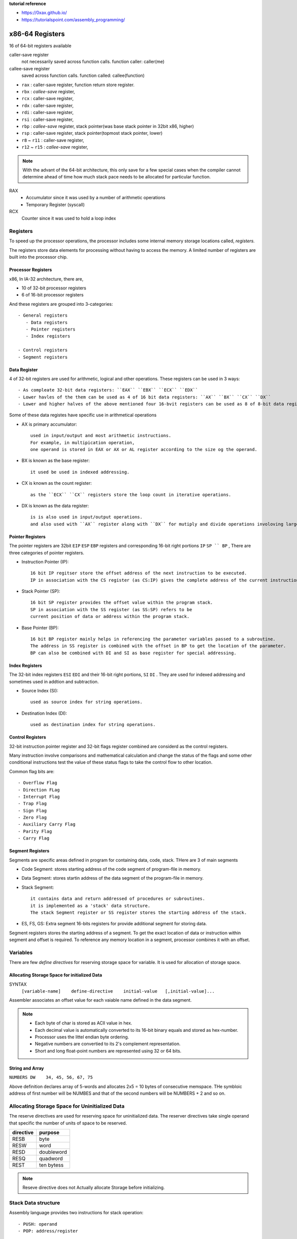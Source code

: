 **tutorial reference**

- https://0xax.github.io/
- https://tutorialspoint.com/assembly_programming/

x86-64 Registers
================

16 of 64-bit registers available

caller-save register
   not necessarily saved across function calls.
   function caller: caller(me)

callee-save register
   saved across function calls.
   function called: callee(function)

- ``rax`` : caller-save register, function return store register.
- ``rbx`` : *callee-save* register,
- ``rcx`` : caller-save register,
- ``rdx`` : caller-save register,
- ``rdi`` : caller-save register,
- ``rsi`` : caller-save register,
- ``rbp`` : *callee-save* register, stack pointer(was base stack pointer in 32bit x86, higher)
- ``rsp`` : caller-save register, stack pointer(topmost stack pointer, lower)
- ``r8`` ~ ``r11`` : caller-save register,
- ``r12`` ~ ``r15`` : *callee-save* register,

.. note::

   With the advant of the 64-bit architecture,
   this only save for a few special cases when the compiler cannot determine
   ahead of time how much stack pace needs to be allocated for particular function.

RAX
   - Accumulator since it was used by a number of arithmetic operations
   - Temporary Register (syscall)

RCX
   Counter since it was used to hold a loop index

Registers
---------

To speed up the processor operations,
the processor includes some internal memory storage locations called, *registers.*

The registers store data elements for processing without having to access the memory.
A limited number of registers are built into the processor chip.

Processor Registers
^^^^^^^^^^^^^^^^^^^

x86, In IA-32 architecture, there are,

- 10 of 32-bit processor registers
- 6 of 16-bit processor registers

And these registers are grouped into 3-categories::

   - General registers
      - Data registers
      - Pointer registers
      - Index registers

   - Control registers
   - Segment registers

Data Register
^^^^^^^^^^^^^

4 of 32-bit registers are used for arithmetic, logical and other operations.
These registers can be used in 3 ways::

   - As compleate 32-bit data registers: ``EAX`` ``EBX`` ``ECX`` ``EDX``
   - Lower havles of the them can be used as 4 of 16 bit data registers: ``AX`` ``BX`` ``CX`` ``DX``
   - Lower and higher halves of the above mentioned four 16-bvit registers can be used as 8 of 8-bit data registers: ``AH`` ``AL`` ``BH`` ``BL`` ``CH`` ``CL`` ``DH`` ``DL``

Some of these data registes have specific use in arithmetical operations

- AX is primary accumulator::

   used in input/output and most arithmetic instructions.
   For example, in multipication operation,
   one operand is stored in EAX or AX or AL register according to the size og the operand.

- BX is known as the base register::

   it used be used in indexed addressing.

- CX is known as the count register::

   as the ``ECX`` ``CX`` registers store the loop count in iterative operations.

- DX is known as the data register::

   is is also used in input/output operations.
   and also used with ``AX`` register along with ``DX`` for mutiply and divide operations involoving large values.

Pointer Registers
^^^^^^^^^^^^^^^^^

The pointer registers are 32bit ``EIP`` ``ESP`` ``EBP`` registers and
corresponding 16-bit right portions ``IP`` ``SP `` BP`` ,
There are three categories of pointer registers.

- Instruction Pointer (IP)::

   16 bit IP regitser store the offset address of the next instruction to be executed.
   IP in association with the CS register (as CS:IP) gives the complete address of the current instruction in the code segment.

- Stack Pointer (SP)::

   16 bit SP register provides the offset value within the program stack.
   SP in association with the SS register (as SS:SP) refers to be
   current position of data or address within the program stack.

- Base Pointer (BP)::

   16 bit BP register mainly helps in referencing the parameter variables passed to a subroutine.
   The address in SS register is combined with the offset in BP to get the location of the parameter.
   BP can also be combined with DI and SI as base register for special addressing.

Index Registers
^^^^^^^^^^^^^^^

The 32-bit index registers ``ESI`` ``EDI`` and their 16-bit right portions, ``SI`` ``DI`` .
They are used for indexed addressing and sometimes used in addtion and subtraction.

- Source Index (SI)::

   used as source index for string operations.

- Destination Index (DI)::

   used as destination index for string operations.

Control Registers
^^^^^^^^^^^^^^^^^

32-bit instruction pointer register and 32-bit flags register combined are considerd as the control registers.

Many instruction involve comparisons and mathematical calculation and change the status of the flags and
some other conditional instructions test the value of these status flags to take the control flow to other location.

Common flag bits are::

   - Overflow Flag
   - Direction FLag
   - Interrupt Flag
   - Trap Flag
   - Sign Flag
   - Zero Flag
   - Auxiliary Carry Flag
   - Parity Flag
   - Carry Flag

Segment Registers
^^^^^^^^^^^^^^^^^

Segments are specific areas defined in program for containing data, code, stack.
THere are 3 of main segments

- Code Segment: stores starting address of the code segment of program-file in memory.

- Data Segment: stores startin address of the data segment of the program-file in memory.

- Stack Segment::

   it contains data and return addressed of procedures or subroutines.
   it is implemented as a 'stack' data structure.
   The stack Segment register or SS register stores the starting address of the stack.

- ES, FS, GS: Extra segment 16-bits registers for provide additional segment for storing data.

Segment registers stores the starting address of a segment.
To get the exact location of data or instruction within segment and offset is required.
To reference any memory location in a segment, processor combines it with an offset.

Variables
---------

There are few *define directives* for reserving storage space for variable.
It is used for allocation of storage space.

Allocating Storage Space for initialized Data
^^^^^^^^^^^^^^^^^^^^^^^^^^^^^^^^^^^^^^^^^^^^^

SYNTAX
   ``[variable-name]    define-directive    initial-value   [,initial-value]...``

Assembler associates an offset value for each vaiable name defined in the data segment.

=========       ==========     ==============
directive       purpose        storeage space
=========       ==========     ==============
DB              byte           alloc 1 bytes
DW              word           alloc 2 bytes
DD              doubleword     alloc 4 bytes
DQ              quadword       alloc 8 bytes
DT              ten bytes      alloc 10 bytes
=========       ===========    ==============

.. note::

   - Each byte of char is stored as ACII value in hex.
   - Each decimal value is automatically converted to its 16-bit binary equals and stored as hex-number.
   - Processor uses the littel endian byte ordering.
   - Negative numbers are convertied to its 2's complement representation.
   - Short and long float-point numbers are represented using 32 or 64 bits.

String and Array
^^^^^^^^^^^^^^^^

``NUMBERS DW    34, 45, 56, 67, 75``

Above definition declares array of 5-words and allocates 2x5 = 10 bytes of consecutive memspace.
THe symbloic address of first number will be NUMBES and that of the second numbers will be NUMBERS + 2 and so on.

Allocating Storage Space for Uninitialized Data
-----------------------------------------------

The reserve directives are used for reserving space for uninitialized data.
The reserver directives take single operand that specific the number of units of space to be reserved.

=========       ==========
directive       purpose   
=========       ==========
RESB            byte     
RESW            word     
RESD            doubleword
RESQ            quadword 
REST            ten bytess
=========       ==========

.. note::

   Reseve directive does not Actually allocate Storage before initializing.

Stack Data structure
--------------------

Assembly language provides two instructions for stack operation::

   - PUSH: operand
   - POP: address/register

The memory space reserved in the stack segment is used for implementing stack.
The register ``SS, ESP(or SP)`` are used for implementing stack.
The top of the stack is pointed to by the ``SS:ESP`` register,
SS points begining of the stack and SP(or ESP) gives the offset into the stack seg.

charateristics of the stack implementation::

   - only words or doublewords(4byte) could be saved into the stack, not a byte.
   - the stack grows in the reverdirection, toward the lower memory address.
   - top of the tack points last item instead, it points th the lower byte of the last word inserted.

.. code-block:: asm

   ; save the AS and BX registers into stack
   PUSH     AX
   PUSH     BX

   ; Use the register for other purpose
   MOV      AX, VALUE1
   MOV      BX, VALUE2
   ...
   MOV      VALUE1, AX
   MOV      VALUE2, BX

   ; Restore the original values
   POP      BX
   POP      AX

macros
------

Writing macro is another way of ensuring moudular programming in assembly language::

   - macro in sequence of instructions, assigned by name and could be used anywhere in the program.
   - in NASM, macros are defined with ``%macro`` and ``%endmacro`` directives.

.. code-block:: asm

   %macro macro_name    number_of_params
   <macro body>
   %endmacro

where *number_of_params* specifies the number parameters,
*macro_name* specifies the name of the macro.

The macro is invoked by using macro_name along necessary parameters.

.. code-block:: asm

   %macro write_string  2
       MOV  EAX, 4
       MOV  EBX, 1
       MOV  ECX, %1
       MOV  EDX, %2
       INT  0x80
   %endmacro

   section .text
       global _start

   _start:
       write_string msg, msg-len
       INT          0x80
   ...


File handling
-------------

System considers anyinput or output data as stream of bytes. there are three standard file streams::

   - stdin  (fd:0)
   - stdout (fd:1)
   - stderr (fd:2)

File decriptor
^^^^^^^^^^^^^^

A file descriptor is 16-bit integer assigned to a file as a file id.
When a new file is created or an existing file is opened,
the file descriptor is used for accessing the file

File Pointer
^^^^^^^^^^^^

file pointer specifies the location for subsequent read/write operation in the file in terms of bytes.
Each file is considered as a sequence of bytes.
Each open file is associated with a file pointer that specifies an offset in bytes ,relative to the begining of the file.
When a file is opened, the file pointer is set to zero.

File syscalls
^^^^^^^^^^^^^

====    ==========  ================    ============    ============
%eax    Name        %ebx                %ecx            %edx    
====    ==========  ================    ============    ============
2       sys_fork    struct pt_regs      -               -
3       sys_read    unsigned int        char *          size_t
4       sys_write   unsigned int        const char *    size_t
5       sys_open    const char *        int             int
6       sys_close   unsigned int        -               -
8       sys_creat   const char *        int             -
19      sys_lseek   unsigned int        off_t           unsigned int
====    ==========  ================    ============    ============
